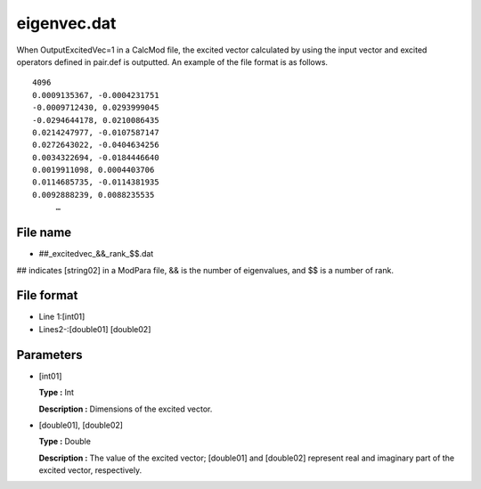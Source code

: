 .. highlight:: none

.. _Subsec:excitedvec:

eigenvec.dat
------------

When OutputExcitedVec=1 in a CalcMod file, the excited vector calculated by using the input vector and excited operators defined in pair.def is outputted.
An example of the file format is as follows.

::

   4096
   0.0009135367, -0.0004231751
   -0.0009712430, 0.0293999045
   -0.0294644178, 0.0210086435
   0.0214247977, -0.0107587147
   0.0272643022, -0.0404634256
   0.0034322694, -0.0184446640
   0.0019911098, 0.0004403706
   0.0114685735, -0.0114381935
   0.0092888239, 0.0088235535
        …

File name
~~~~~~~~~

*  ##_excitedvec\_&&\_rank\_$$.dat

## indicates [string02] in a ModPara file, && is the number of
eigenvalues, and $$ is a number of rank.


File format
~~~~~~~~~~~

*  Line 1:[int01] 

*  Lines2-:[double01] [double02]


Parameters
~~~~~~~~~~

*  [int01]

   **Type :** Int

   **Description :** Dimensions of the excited vector.

*  [double01], [double02]

   **Type :** Double

   **Description :** The value of the excited vector;
   [double01] and [double02]
   represent real and imaginary part of the excited vector, respectively.



   
.. raw:: latex

   \newpage
